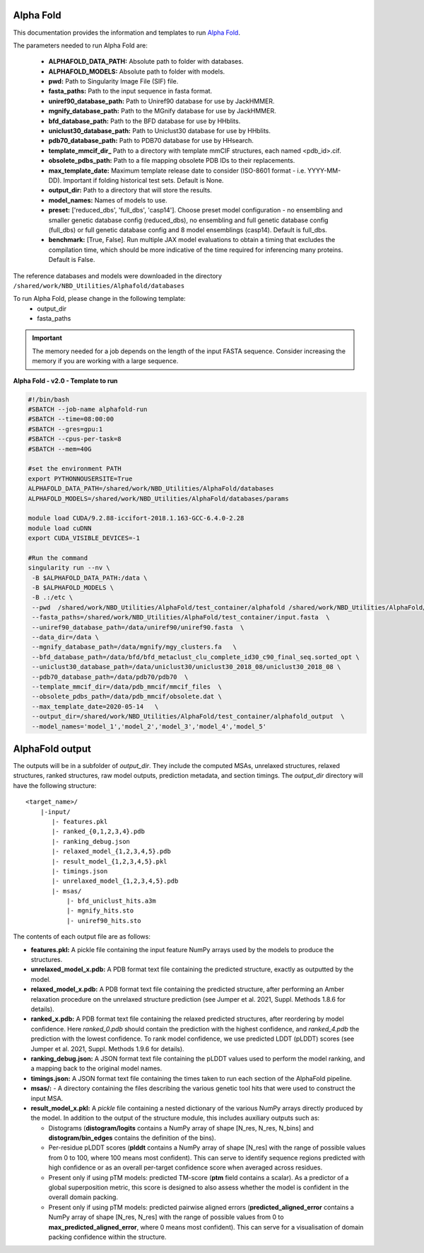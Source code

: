 ==========================
Alpha Fold
==========================
This documentation provides the information and templates to run `Alpha Fold <https://github.com/deepmind/alphafold>`_.

The parameters needed to run Alpha Fold are:

	* **ALPHAFOLD_DATA_PATH:** Absolute path to folder with databases.
	* **ALPHAFOLD_MODELS:** Absolute path to folder with models.
	* **pwd:** Path to Singularity Image File (SIF) file.
	* **fasta_paths:** Path to the input sequence in fasta format.
	* **uniref90_database_path:** Path to Uniref90 database for use by JackHMMER.
	* **mgnify_database_path:** Path to the MGnify database for use by JackHMMER.
	* **bfd_database_path:** Path to the BFD database for use by HHblits.
	* **uniclust30_database_path:** Path to Uniclust30 database for use by HHblits.
	* **pdb70_database_path:** Path to PDB70 database for use by HHsearch.
	* **template_mmcif_dir_** Path to a directory with template mmCIF structures, each named <pdb_id>.cif.
	* **obsolete_pdbs_path:** Path to a file mapping obsolete PDB IDs to their replacements.
	* **max_template_date:** Maximum template release date to consider (ISO-8601 format - i.e. YYYY-MM-DD). Important if folding historical test sets. Default is None.
	* **output_dir:** Path to a directory that will store the results.
	* **model_names:** Names of models to use.
	* **preset:** ['reduced_dbs', 'full_dbs', 'casp14']. Choose preset model configuration - no ensembling and smaller genetic database config (reduced_dbs), no ensembling and full genetic database config (full_dbs) or full genetic database config and 8 model ensemblings (casp14). Default is full_dbs.
	* **benchmark:** [True, False]. Run multiple JAX model evaluations to obtain a timing that excludes the compilation time, which should be more indicative of the time required for inferencing many proteins. Default is False. 

The reference databases and models were downloaded in the directory ``/shared/work/NBD_Utilities/Alphafold/databases`` 

To run Alpha Fold, please change in the following template:
	* output_dir
	* fasta_paths

.. important::
    The memory needed for a job depends on the length of the input FASTA sequence. Consider increasing the memory if you are working with a large sequence.

**Alpha Fold - v2.0 - Template to run**

.. code-block:: bash 
    
    #!/bin/bash
    #SBATCH --job-name alphafold-run
    #SBATCH --time=08:00:00
    #SBATCH --gres=gpu:1
    #SBATCH --cpus-per-task=8
    #SBATCH --mem=40G
    
    #set the environment PATH
    export PYTHONNOUSERSITE=True
    ALPHAFOLD_DATA_PATH=/shared/work/NBD_Utilities/AlphaFold/databases
    ALPHAFOLD_MODELS=/shared/work/NBD_Utilities/AlphaFold/databases/params

    module load CUDA/9.2.88-iccifort-2018.1.163-GCC-6.4.0-2.28
    module load cuDNN
    export CUDA_VISIBLE_DEVICES=-1

    #Run the command
    singularity run --nv \
     -B $ALPHAFOLD_DATA_PATH:/data \
     -B $ALPHAFOLD_MODELS \
     -B .:/etc \
     --pwd  /shared/work/NBD_Utilities/AlphaFold/test_container/alphafold /shared/work/NBD_Utilities/AlphaFold/test_container/alphafold/alphafold.sif \
     --fasta_paths=/shared/work/NBD_Utilities/AlphaFold/test_container/input.fasta  \
     --uniref90_database_path=/data/uniref90/uniref90.fasta  \
     --data_dir=/data \
     --mgnify_database_path=/data/mgnify/mgy_clusters.fa   \
     --bfd_database_path=/data/bfd/bfd_metaclust_clu_complete_id30_c90_final_seq.sorted_opt \
     --uniclust30_database_path=/data/uniclust30/uniclust30_2018_08/uniclust30_2018_08 \
     --pdb70_database_path=/data/pdb70/pdb70  \
     --template_mmcif_dir=/data/pdb_mmcif/mmcif_files  \
     --obsolete_pdbs_path=/data/pdb_mmcif/obsolete.dat \
     --max_template_date=2020-05-14   \
     --output_dir=/shared/work/NBD_Utilities/AlphaFold/test_container/alphafold_output  \
     --model_names='model_1','model_2','model_3','model_4','model_5' 

====================
AlphaFold output
====================

The outputs will be in a subfolder of `output_dir`. They
include the computed MSAs, unrelaxed structures, relaxed structures, ranked
structures, raw model outputs, prediction metadata, and section timings. The
`output_dir` directory will have the following structure:

::

    <target_name>/
        |-input/
	   |- features.pkl
	   |- ranked_{0,1,2,3,4}.pdb
	   |- ranking_debug.json
	   |- relaxed_model_{1,2,3,4,5}.pdb
	   |- result_model_{1,2,3,4,5}.pkl
	   |- timings.json
	   |- unrelaxed_model_{1,2,3,4,5}.pdb
	   |- msas/
	       |- bfd_uniclust_hits.a3m
	       |- mgnify_hits.sto
	       |- uniref90_hits.sto


The contents of each output file are as follows:

*   **features.pkl:** A pickle file containing the input feature NumPy arrays
    used by the models to produce the structures.
*   **unrelaxed_model_x.pdb:** A PDB format text file containing the predicted
    structure, exactly as outputted by the model.
*   **relaxed_model_x.pdb:** A PDB format text file containing the predicted
    structure, after performing an Amber relaxation procedure on the unrelaxed
    structure prediction (see Jumper et al. 2021, Suppl. Methods 1.8.6 for
    details).
*   **ranked_x.pdb:** A PDB format text file containing the relaxed predicted
    structures, after reordering by model confidence. Here `ranked_0.pdb` should
    contain the prediction with the highest confidence, and `ranked_4.pdb` the
    prediction with the lowest confidence. To rank model confidence, we use
    predicted LDDT (pLDDT) scores (see Jumper et al. 2021, Suppl. Methods 1.9.6
    for details).
*   **ranking_debug.json:** A JSON format text file containing the pLDDT values
    used to perform the model ranking, and a mapping back to the original model
    names.
*   **timings.json:** A JSON format text file containing the times taken to run
    each section of the AlphaFold pipeline.
*   **msas/:** - A directory containing the files describing the various genetic
    tool hits that were used to construct the input MSA.
*   **result_model_x.pkl:** A `pickle` file containing a nested dictionary of the
    various NumPy arrays directly produced by the model. In addition to the
    output of the structure module, this includes auxiliary outputs such as:

    *   Distograms (**distogram/logits** contains a NumPy array of shape [N_res,
        N_res, N_bins] and **distogram/bin_edges** contains the definition of the
        bins).
    *   Per-residue pLDDT scores (**plddt** contains a NumPy array of shape
        [N_res] with the range of possible values from 0 to 100, where 100
        means most confident). This can serve to identify sequence regions
        predicted with high confidence or as an overall per-target confidence
        score when averaged across residues.
    *   Present only if using pTM models: predicted TM-score (**ptm** field
        contains a scalar). As a predictor of a global superposition metric,
        this score is designed to also assess whether the model is confident in
        the overall domain packing.
    *   Present only if using pTM models: predicted pairwise aligned errors
        (**predicted_aligned_error** contains a NumPy array of shape [N_res,
        N_res] with the range of possible values from 0 to
        **max_predicted_aligned_error**, where 0 means most confident). This can
        serve for a visualisation of domain packing confidence within the
        structure.

